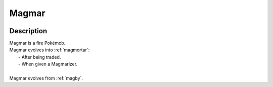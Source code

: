 .. _magmar:

Magmar
-------

.. image:: ../../_images/pokemobs/gen_1/entity_icon/textures/magmar.png
    :width: 400
    :alt: Magmar
.. image:: ../../_images/pokemobs/gen_1/entity_icon/textures/magmars.png
    :width: 400
    :alt: Magmar


Description
============
| Magmar is a fire Pokémob.
| Magmar evolves into :ref:`magmortar`:
|  -  After being traded.
|  -  When given a Magmarizer.
| 
| Magmar evolves from :ref:`magby`.